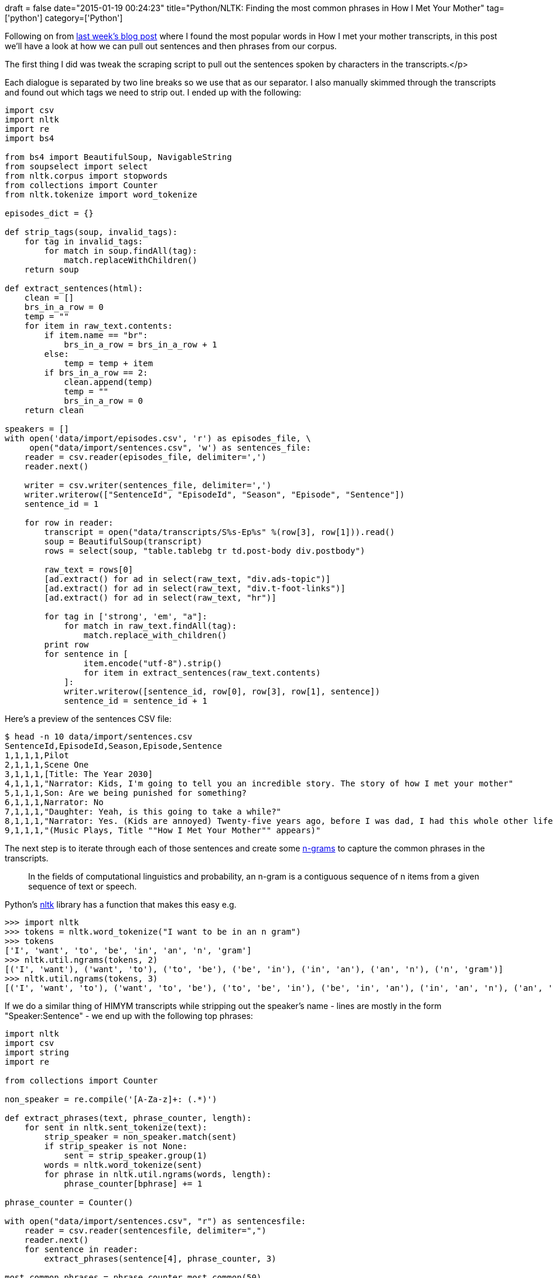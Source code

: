 +++
draft = false
date="2015-01-19 00:24:23"
title="Python/NLTK: Finding the most common phrases in How I Met Your Mother"
tag=['python']
category=['Python']
+++

Following on from http://www.markhneedham.com/blog/2015/01/10/python-nltkneo4j-analysing-the-transcripts-of-how-i-met-your-mother/[last week's blog post] where I found the most popular words in How I met your mother transcripts, in this post we'll have a look at how we can pull out sentences and then phrases from our corpus.

The first thing I did was tweak the scraping script to pull out the sentences spoken by characters in the transcripts.</p>

Each dialogue is separated by two line breaks so we use that as our separator. I also manually skimmed through the transcripts and found out which tags we need to strip out. I ended up with the following:

[source,python]
----

import csv
import nltk
import re
import bs4

from bs4 import BeautifulSoup, NavigableString
from soupselect import select
from nltk.corpus import stopwords
from collections import Counter
from nltk.tokenize import word_tokenize

episodes_dict = {}

def strip_tags(soup, invalid_tags):
    for tag in invalid_tags:
        for match in soup.findAll(tag):
            match.replaceWithChildren()
    return soup

def extract_sentences(html):
    clean = []
    brs_in_a_row = 0
    temp = ""
    for item in raw_text.contents:
        if item.name == "br":
            brs_in_a_row = brs_in_a_row + 1
        else:
            temp = temp + item
        if brs_in_a_row == 2:
            clean.append(temp)
            temp = ""
            brs_in_a_row = 0
    return clean

speakers = []
with open('data/import/episodes.csv', 'r') as episodes_file, \
     open("data/import/sentences.csv", 'w') as sentences_file:
    reader = csv.reader(episodes_file, delimiter=',')
    reader.next()

    writer = csv.writer(sentences_file, delimiter=',')
    writer.writerow(["SentenceId", "EpisodeId", "Season", "Episode", "Sentence"])
    sentence_id = 1

    for row in reader:
        transcript = open("data/transcripts/S%s-Ep%s" %(row[3], row[1])).read()
        soup = BeautifulSoup(transcript)
        rows = select(soup, "table.tablebg tr td.post-body div.postbody")

        raw_text = rows[0]
        [ad.extract() for ad in select(raw_text, "div.ads-topic")]
        [ad.extract() for ad in select(raw_text, "div.t-foot-links")]
        [ad.extract() for ad in select(raw_text, "hr")]

        for tag in ['strong', 'em', "a"]:
            for match in raw_text.findAll(tag):
                match.replace_with_children()
        print row
        for sentence in [
                item.encode("utf-8").strip()
                for item in extract_sentences(raw_text.contents)
            ]:
            writer.writerow([sentence_id, row[0], row[3], row[1], sentence])
            sentence_id = sentence_id + 1
----

Here's a preview of the sentences CSV file:

[source,python]
----

$ head -n 10 data/import/sentences.csv
SentenceId,EpisodeId,Season,Episode,Sentence
1,1,1,1,Pilot
2,1,1,1,Scene One
3,1,1,1,[Title: The Year 2030]
4,1,1,1,"Narrator: Kids, I'm going to tell you an incredible story. The story of how I met your mother"
5,1,1,1,Son: Are we being punished for something?
6,1,1,1,Narrator: No
7,1,1,1,"Daughter: Yeah, is this going to take a while?"
8,1,1,1,"Narrator: Yes. (Kids are annoyed) Twenty-five years ago, before I was dad, I had this whole other life."
9,1,1,1,"(Music Plays, Title ""How I Met Your Mother"" appears)"
----

The next step is to iterate through each of those sentences and create some http://www.nltk.org/_modules/nltk/util.html[n-grams] to capture the common phrases in the transcripts.

____
In the fields of computational linguistics and probability, an n-gram is a contiguous sequence of n items from a given sequence of text or speech.
____

Python's http://www.nltk.org/[nltk] library has a function that makes this easy e.g.

[source,python]
----

>>> import nltk
>>> tokens = nltk.word_tokenize("I want to be in an n gram")
>>> tokens
['I', 'want', 'to', 'be', 'in', 'an', 'n', 'gram']
>>> nltk.util.ngrams(tokens, 2)
[('I', 'want'), ('want', 'to'), ('to', 'be'), ('be', 'in'), ('in', 'an'), ('an', 'n'), ('n', 'gram')]
>>> nltk.util.ngrams(tokens, 3)
[('I', 'want', 'to'), ('want', 'to', 'be'), ('to', 'be', 'in'), ('be', 'in', 'an'), ('in', 'an', 'n'), ('an', 'n', 'gram')]
----

If we do a similar thing of HIMYM transcripts while stripping out the speaker's name - lines are mostly in the form "Speaker:Sentence" - we end up with the following top phrases:

[source,python]
----

import nltk
import csv
import string
import re

from collections import Counter

non_speaker = re.compile('[A-Za-z]+: (.*)')

def extract_phrases(text, phrase_counter, length):
    for sent in nltk.sent_tokenize(text):
        strip_speaker = non_speaker.match(sent)
        if strip_speaker is not None:
            sent = strip_speaker.group(1)
        words = nltk.word_tokenize(sent)
        for phrase in nltk.util.ngrams(words, length):
            phrase_counter[bphrase] += 1

phrase_counter = Counter()

with open("data/import/sentences.csv", "r") as sentencesfile:
    reader = csv.reader(sentencesfile, delimiter=",")
    reader.next()
    for sentence in reader:
        extract_phrases(sentence[4], phrase_counter, 3)

most_common_phrases = phrase_counter.most_common(50)
for k,v in most_common_phrases:
    print '{0: <5}'.format(v), k
----

And if we run that:

[source,bash]
----

$ python extract_phrases.py
1123  (',', 'I', "'m")
1099  ('I', 'do', "n't")
1005  (',', 'it', "'s")
535   ('I', 'ca', "n't")
523   ('I', "'m", 'not')
507   ('I', 'mean', ',')
507   (',', 'you', "'re")
459   (',', 'that', "'s")
458   ('2030', ')', ':')
454   ('(', '2030', ')')
453   ('Ted', '(', '2030')
449   ('I', "'m", 'sorry')
...
247   ('I', 'have', 'to')
247   ('No', ',', 'I')
246   ("'s", 'gon', 'na')
241   (',', 'I', "'ll")
229   ('I', "'m", 'going')
226   ('do', "n't", 'want')
226   ('It', "'s", 'not')
----

I noticed that quite a few of the phrases had punctuation in so my next step was to get rid of any of the phrases that had any punctuation in. I updated +++<cite>+++extract_phrases+++</cite>+++ like so:

[source,python]
----

def extract_phrases(text, phrase_counter, length):
    for sent in nltk.sent_tokenize(text):
        strip_speaker = non_speaker.match(sent)
        if strip_speaker is not None:
            sent = strip_speaker.group(1)
        words = nltk.word_tokenize(sent)
        for phrase in nltk.util.ngrams(words, length):
            if all(word not in string.punctuation for word in phrase):
                phrase_counter[phrase] += 1
----

Let's run it again:

[source,bash]
----

$ python extract_phrases.py
1099  ('I', 'do', "n't")
535   ('I', 'ca', "n't")
523   ('I', "'m", 'not')
449   ('I', "'m", 'sorry')
414   ('do', "n't", 'know')
383   ('Ted', 'from', '2030')
338   ("'m", 'gon', 'na')
334   ('I', "'m", 'gon')
300   ('gon', 'na', 'be')
279   ('END', 'OF', 'FLASHBACK')
267   ("'re", 'gon', 'na')
...
155   ('It', "'s", 'just')
151   ('at', 'the', 'bar')
150   ('a', 'lot', 'of')
147   ("'re", 'going', 'to')
144   ('I', 'have', 'a')
142   ('I', "'m", 'so')
138   ('do', "n't", 'have')
137   ('I', 'think', 'I')
136   ('not', 'gon', 'na')
136   ('I', 'can', 'not')
135   ('and', 'I', "'m")
----

Next I wanted to display each phrase as a string rather than a tuple which was http://stackoverflow.com/questions/21948019/python-untokenize-a-sentence[more difficult than I expected]. I ended up with the following function which almost does the job:

[source,python]
----

def untokenize(ngram):
    tokens = list(ngram)
    return "".join([" "+i if not i.startswith("'") and \
                             i not in string.punctuation and \
                             i != "n't"
                          else i for i in tokens]).strip()
----

I updated +++<cite>+++extract_phrases+++</cite>+++ to use that function:

[source,python]
----

def extract_phrases(text, phrase_counter, length):
    for sent in nltk.sent_tokenize(text):
        strip_speaker = non_speaker.match(sent)
        if strip_speaker is not None:
            sent = strip_speaker.group(1)
        words = nltk.word_tokenize(sent)
        for phrase in nltk.util.ngrams(words, length):
            if all(word not in string.punctuation for word in phrase):
                phrase_counter[untokenize(phrase)] += 1
----

Let's go again:

[source,bash]
----

$ python extract_phrases.py
1099  I don't
535   I can't
523   I'm not
449   I'm sorry
414   don't know
383   Ted from 2030
338   'm gon na
334   I'm gon
300   gon na be
279   END OF FLASHBACK
...
151   at the bar
150   a lot of
147   're going to
144   I have a
142   I'm so
138   don't have
137   I think I
136   not gon na
136   I can not
135   and I'm
----

These were some of the interesting things that stood out for me and deserve further digging into:

* A lot of the most popular phrases begin with 'I' - it would be interesting to filter those sentences to find the general sentiment.
* The 'untokenize' function struggles to reconstruct the slang phrase 'gonna' into a single word.
* 'Ted from 2030' is actually a speaker which doesn't follow the expected regex pattern and so wasn't filtered out.
* 'END OF FLASHBACK' shows quite high up and pulling out those flashbacks would probably be an interesting feature to extract to see which episodes reference each other.
* 'Marshall and Lily' and 'Lily and Marshall' show up on the list - it would be interesting to explore the frequency of pairs of other characters.

The https://github.com/mneedham/neo4j-himym[code is all on github] if you want to play with it.
